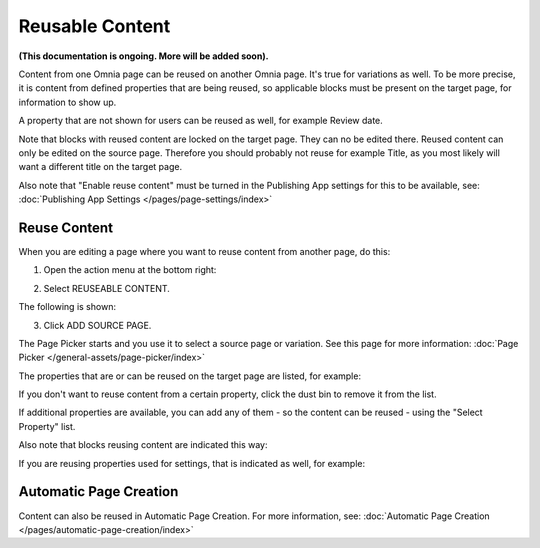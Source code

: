 Reusable Content
===================

**(This documentation is ongoing. More will be added soon).**

Content from one Omnia page can be reused on another Omnia page. It's true for variations as well. To be more precise, it is content from defined properties that are being reused, so applicable blocks must be present on the target page, for information to show up. 

A property that are not shown for users can be reused as well, for example Review date.

Note that blocks with reused content are locked on the target page. They can no be edited there. Reused content can only be edited on the source page. Therefore you should probably not reuse for example Title, as you most likely will want a different title on the target page.

Also note that "Enable reuse content" must be turned in the Publishing App settings for this to be available, see: :doc:`Publishing App Settings </pages/page-settings/index>`

Reuse Content
*******************
When you are editing a page where you want to reuse content from another page, do this:

1. Open the action menu at the bottom right:

.. image:: open-action-menu-new6.png

2. Select REUSEABLE CONTENT.

.. image:: select-reuse-content-new4.png

The following is shown:

.. image:: select-reuse-content2.png

3. Click ADD SOURCE PAGE.

The Page Picker starts and you use it to select a source page or variation. See this page for more information: :doc:`Page Picker </general-assets/page-picker/index>`

The properties that are or can be reused on the target page are listed, for example:

.. image:: reuse-content-list.png

If you don't want to reuse content from a certain property, click the dust bin to remove it from the list.

If additional properties are available, you can add any of them - so the content can be reused - using the "Select Property" list.

Also note that blocks reusing content are indicated this way:

.. image:: reuse-content-on-page.png

If you are reusing properties used for settings, that is indicated as well, for example:

.. image:: reuse-content-on-page-settings-properties.png

Automatic Page Creation
****************************
Content can also be reused in Automatic Page Creation. For more information, see: :doc:`Automatic Page Creation </pages/automatic-page-creation/index>`
